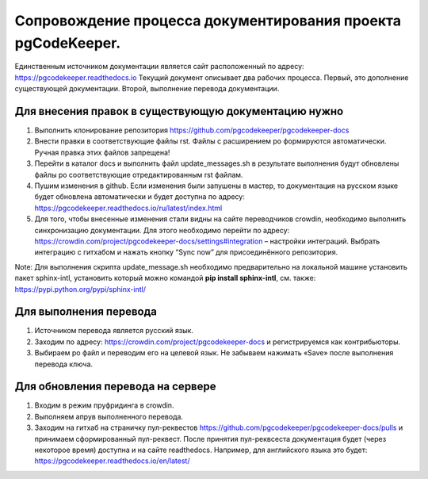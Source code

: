 Сопровождение процесса документирования проекта pgCodeKeeper. 
===============================================================

Единственным источником документации является сайт расположенный по адресу: https://pgcodekeeper.readthedocs.io
Текущий документ описывает два рабочих процесса. Первый, это дополнение существующей документации. Второй, выполнение перевода документации.

Для внесения правок в существующую документацию нужно
~~~~~~~~~~~~~~~~~~~~~~~~~~~~~~~~~~~~~~~~~~~~~~~~~~~~~

1. Выполнить клонирование репозитория https://github.com/pgcodekeeper/pgcodekeeper-docs
2. Внести правки в соответствующие файлы rst. Файлы с расширением po формируются автоматически. Ручная правка этих файлов запрещена! 
3. Перейти в каталог docs и выполнить файл update_messages.sh в результате выполнения будут обновлены файлы po соответствующие отредактированным rst файлам.
4. Пушим изменения в github. Если изменения были запушены в мастер, то документация на русском языке будет обновлена автоматически и будет доступна по адресу: https://pgcodekeeper.readthedocs.io/ru/latest/index.html
5.	Для того, чтобы внесенные изменения стали видны на сайте переводчиков crowdin, необходимо выполнить синхронизацию документации. Для этого необходимо перейти по адресу: https://crowdin.com/project/pgcodekeeper-docs/settings#integration – настройки интеграций. Выбрать интеграцию с гитхабом и нажать кнопку “Sync now” для присоединённого репозитория.

Note: Для выполнения скрипта update_message.sh необходимо предварительно на локальной машине установить пакет sphinx-intl, установить который можно  командой **pip install sphinx-intl**, см. также: https://pypi.python.org/pypi/sphinx-intl/

Для выполнения перевода
~~~~~~~~~~~~~~~~~~~~~~~

1. Источником перевода является русский язык.
2. Заходим по адресу: https://crowdin.com/project/pgcodekeeper-docs и регистрируемся как контрибьюторы.
3. Выбираем po файл и переводим его на целевой язык. Не забываем нажимать «Save» после выполнения перевода ключа. 

Для обновления перевода на сервере 
~~~~~~~~~~~~~~~~~~~~~~~~~~~~~~~~~~

1. Входим в режим пруфридинга в crowdin.
2. Выполняем апрув выполненного перевода.
3. Заходим на гитхаб на страничку пул-реквестов https://github.com/pgcodekeeper/pgcodekeeper-docs/pulls и принимаем сформированный пул-реквест. После принятия пул-реквсеста документация будет (через некоторое время) доступна и на сайте readthedocs. Например, для английского языка это будет: https://pgcodekeeper.readthedocs.io/en/latest/

